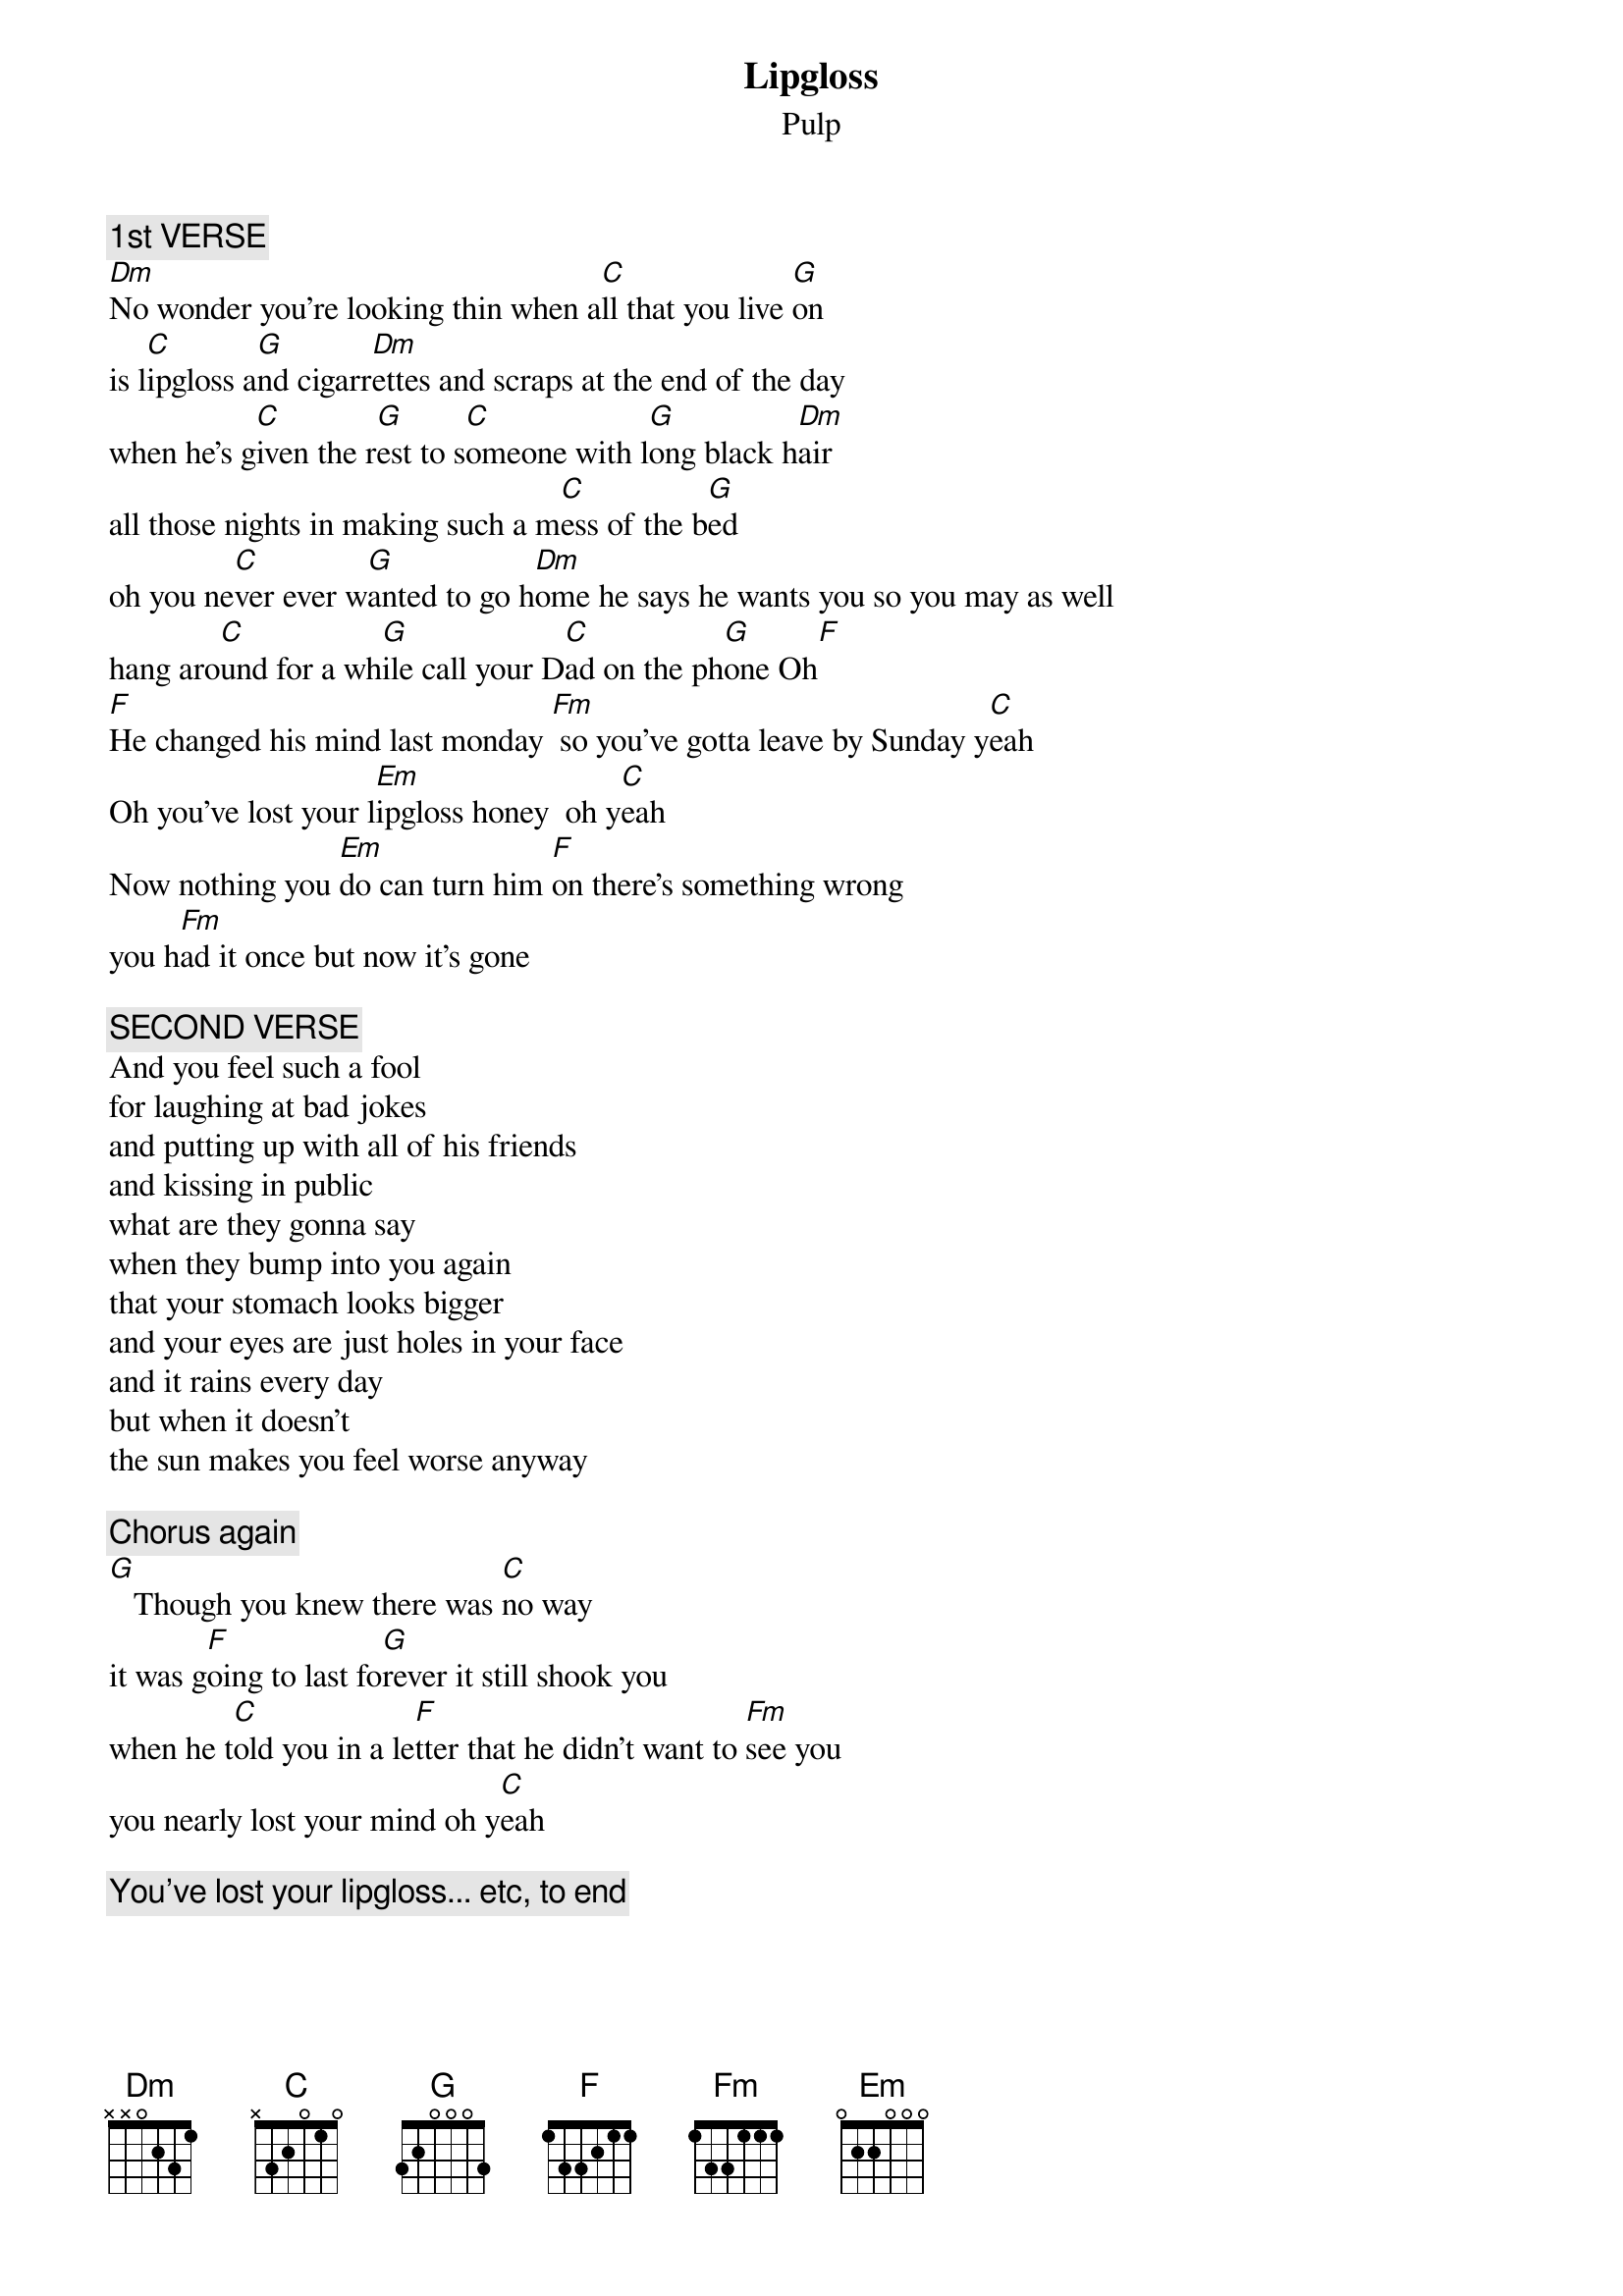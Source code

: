 # From: kauy6@central.susx.ac.uk (David Twisleton)
{t:Lipgloss}
{st:Pulp}

{c:1st VERSE}
[Dm]No wonder you're looking thin when a[C]ll that you live [G]on
is l[C]ipgloss a[G]nd cigarr[Dm]ettes and scraps at the end of the day
when he's g[C]iven the r[G]est to s[C]omeone with l[G]ong black h[Dm]air
all those nights in making such a m[C]ess of the b[G]ed
oh you ne[C]ver ever w[G]anted to go h[Dm]ome he says he wants you so you may as well
hang aro[C]und for a wh[G]ile call your D[C]ad on the ph[G]one Oh[F]
[F]He changed his mind last monday [Fm] so you've gotta leave by Sunday y[C]eah
Oh you've lost your l[Em]ipgloss honey  oh y[C]eah
Now nothing you [Em]do can turn him [F]on there's something wrong
you h[Fm]ad it once but now it's gone

{c:SECOND VERSE}
And you feel such a fool
for laughing at bad jokes
and putting up with all of his friends
and kissing in public
what are they gonna say
when they bump into you again
that your stomach looks bigger
and your eyes are just holes in your face
and it rains every day
but when it doesn't
the sun makes you feel worse anyway

{c:Chorus again}
[G]   Though you knew there was [C]no way 
it was g[F]oing to last fo[G]rever it still shook you
when he t[C]old you in a le[F]tter that he didn't want to [Fm]see you
you nearly lost your mind oh y[C]eah

{c:You've lost your lipgloss... etc, to end}
